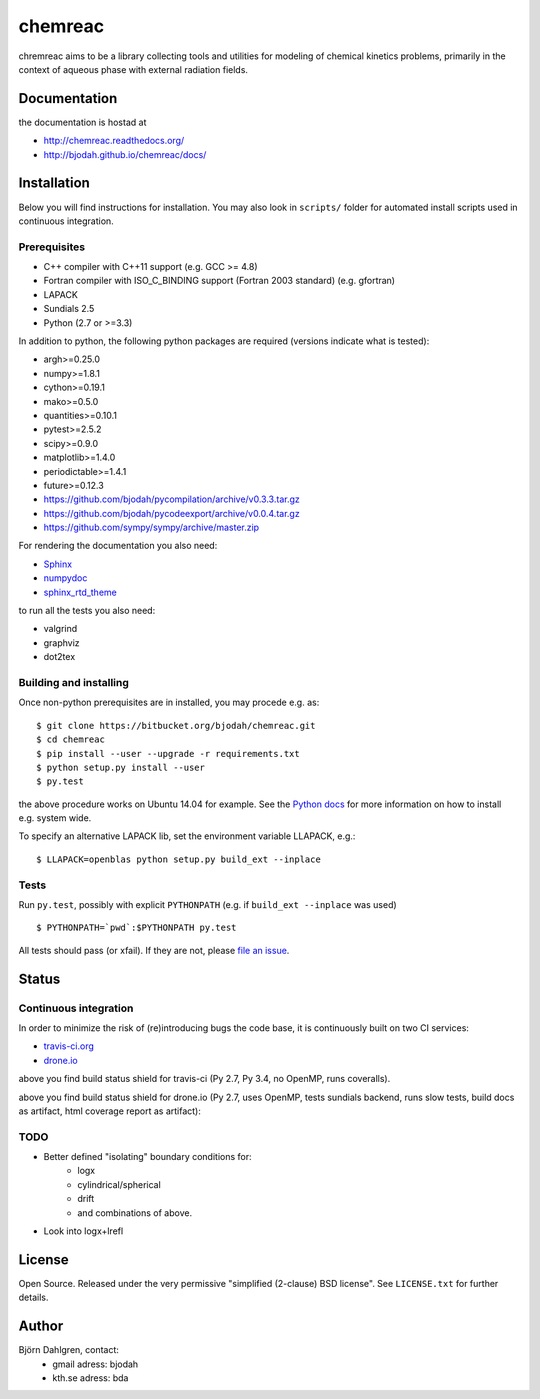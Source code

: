 ========
chemreac
========

.. image:: https://travis-ci.org/bjodah/chemreac.png?branch=master
   :target: https://travis-ci.org/bjodah/chemreac
   :alt: Build status
.. image:: https://readthedocs.org/projects/chemreac/badge/?version=latest
   :target: http://chemreac.readthedocs.org/
   :alt: Documentation Status
.. image:: https://coveralls.io/repos/bjodah/chemreac/badge.png?branch=master
   :target: https://coveralls.io/r/bjodah/chemreac?branch=master
   :alt: Test coverage

chremreac aims to be a library collecting tools and utilities for
modeling of chemical kinetics problems, primarily in the context of
aqueous phase with external radiation fields. 

Documentation
=============

the documentation is hostad at

- http://chemreac.readthedocs.org/
- http://bjodah.github.io/chemreac/docs/

Installation
============
.. install-start

Below you will find instructions for installation. You may also
look in ``scripts/`` folder for automated install scripts used
in continuous integration.

Prerequisites
-------------

- C++ compiler with C++11 support (e.g. GCC >= 4.8)
- Fortran compiler with ISO_C_BINDING support (Fortran 2003 standard) (e.g. gfortran)
- LAPACK
- Sundials 2.5
- Python (2.7 or >=3.3)
    
In addition to python, the following python packages are required
(versions indicate what is tested):

- argh>=0.25.0
- numpy>=1.8.1
- cython>=0.19.1
- mako>=0.5.0
- quantities>=0.10.1
- pytest>=2.5.2
- scipy>=0.9.0
- matplotlib>=1.4.0
- periodictable>=1.4.1
- future>=0.12.3
- https://github.com/bjodah/pycompilation/archive/v0.3.3.tar.gz
- https://github.com/bjodah/pycodeexport/archive/v0.0.4.tar.gz
- https://github.com/sympy/sympy/archive/master.zip

For rendering the documentation you also need:

- `Sphinx <http://sphinx-doc.org/>`_
- `numpydoc <https://pypi.python.org/pypi/numpydoc>`_
- `sphinx_rtd_theme <https://pypi.python.org/pypi/sphinx_rtd_theme>`_

to run all the tests you also need:

- valgrind
- graphviz
- dot2tex

Building and installing
-----------------------
Once non-python prerequisites are in installed, you may procede e.g. as:

::

    $ git clone https://bitbucket.org/bjodah/chemreac.git
    $ cd chemreac
    $ pip install --user --upgrade -r requirements.txt
    $ python setup.py install --user
    $ py.test


the above procedure works on Ubuntu 14.04 for example. See the `Python docs <https://docs.python.org/2/install/index.html#install-index>`_ for more information on how to install e.g. system wide.

To specify an alternative LAPACK lib, set the environment variable LLAPACK, e.g.:

::

    $ LLAPACK=openblas python setup.py build_ext --inplace


Tests
-----
Run ``py.test``, possibly with explicit ``PYTHONPATH`` (e.g. if ``build_ext --inplace`` was used)

::

    $ PYTHONPATH=`pwd`:$PYTHONPATH py.test

All tests should pass (or xfail). If they are not, please `file an issue <https://github.com/bjodah/chemreac/issues>`_.

.. install-end

Status
======


Continuous integration
----------------------
.. ci-start

In order to minimize the risk of (re)introducing bugs the code base, 
it is continuously built on two CI services:

- `travis-ci.org <https://travis-ci.org/bjodah/chemreac>`_
- `drone.io <https://drone.io/github.com/bjodah/chemreac>`_

.. image:: https://travis-ci.org/bjodah/chemreac.png?branch=master
   :target: https://travis-ci.org/bjodah/chemreac

above you find build status shield for travis-ci (Py 2.7, Py 3.4, no OpenMP, runs coveralls).


.. image:: https://drone.io/github.com/bjodah/chemreac/status.png
   :target: https://drone.io/github.com/bjodah/chemreac/latest

above you find build status shield for drone.io (Py 2.7, uses OpenMP, tests sundials backend, 
runs slow tests, build docs as artifact, html coverage report as artifact):


.. ci-end

TODO
----
- Better defined "isolating" boundary conditions for:
    - logx
    - cylindrical/spherical
    - drift
    - and combinations of above.
- Look into logx+lrefl

License
=======
Open Source. Released under the very permissive "simplified
(2-clause) BSD license". See ``LICENSE.txt`` for further details.

Author
======
Björn Dahlgren, contact:
 - gmail adress: bjodah
 - kth.se adress: bda
